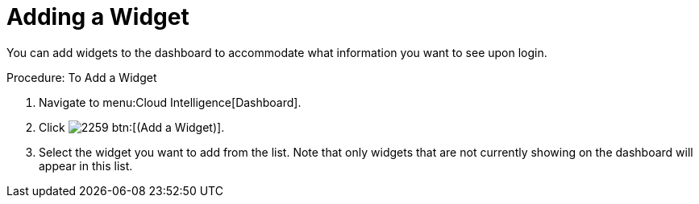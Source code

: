 [[_to_add_a_widget]]
= Adding a Widget

You can add widgets to the dashboard to accommodate what information you want to see upon login. 

.Procedure: To Add a Widget
. Navigate to menu:Cloud Intelligence[Dashboard]. 
. Click  image:images/2259.png[] btn:[(Add a Widget)]. 
. Select the widget you want to add from the list.
  Note that only widgets that are not currently showing on the dashboard will appear in this list. 